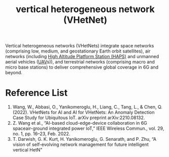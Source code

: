 :PROPERTIES:
:ID:       d53a50dd-be10-4052-9bc3-7e9675dfefd3
:END:
#+title: vertical heterogeneous network (VHetNet)
#+filetags:

Vertical heterogeneous networks (VHetNets) integrate space networks (comprising low, medium, and geostationary Earth orbit satellites), air networks (including [[id:bb44cf60-3fd2-4eca-89b9-d3c8608a615f][High Altitude Platform Station (HAPS)]] and unmanned aerial vehicles ([[id:99ad3062-59b9-490c-bbd6-a27cf4448aad][UAV]]s)), and terrestrial networks (comprising macro and micro base stations) to deliver comprehensive global coverage in 6G and beyond.

* Reference List
1. Wang, W., Abbasi, O., Yanikomeroglu, H., Liang, C., Tang, L., & Chen, Q. (2022). VHetNets for AI and AI for VHetNets: An Anomaly Detection Case Study for Ubiquitous IoT. arXiv preprint arXiv:2210.08132.
2. Z. Wang et al., “AI-based cloud-edge-device collaboration in 6G spaceair-ground integrated power IoT,” IEEE Wireless Commun., vol. 29, no. 1, pp. 16–23, Feb. 2022.
3. T. Darwish, G. K. Kurt, H. Yanikomeroglu, G. Senarath, and P. Zhu, “A vision of self-evolving network management for future intelligent vertical HetN"
